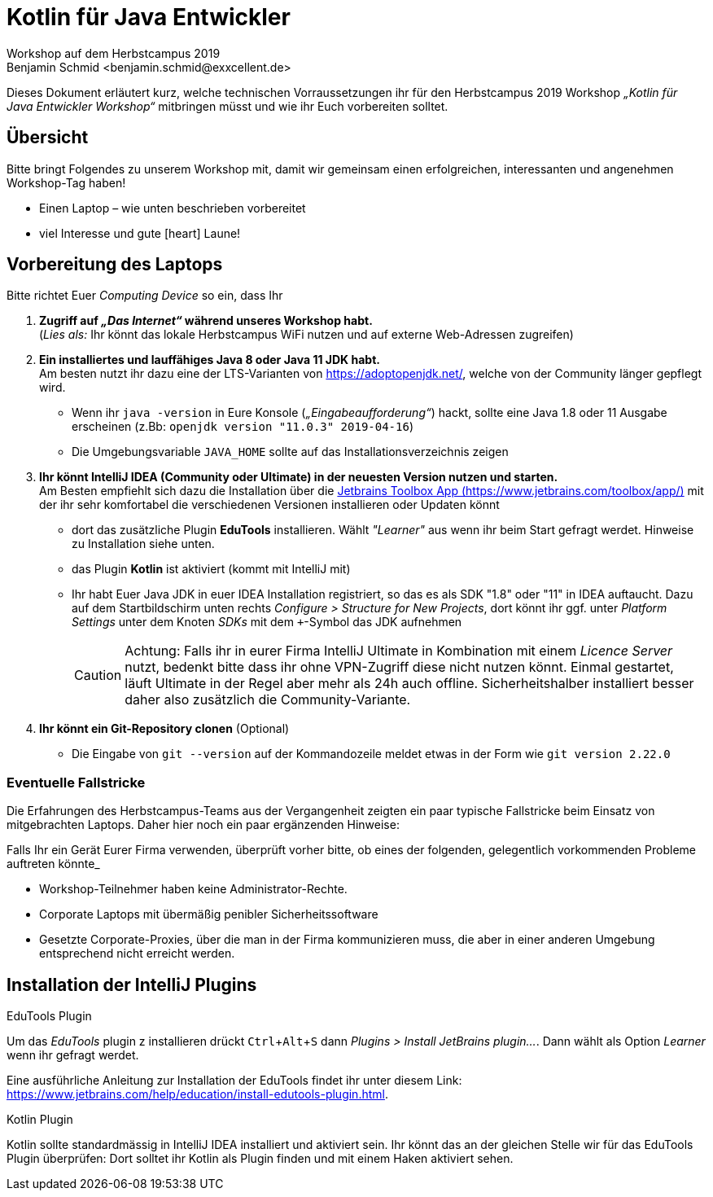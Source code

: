 = Kotlin für Java Entwickler
Workshop auf dem Herbstcampus 2019
Benjamin Schmid <benjamin.schmid@exxcellent.de>
:experimental:
:icons: font

Dieses Dokument erläutert kurz, welche technischen Vorraussetzungen ihr für den
Herbstcampus 2019 Workshop _„Kotlin für Java Entwickler Workshop“_ mitbringen müsst
und wie ihr Euch vorbereiten solltet.

== Übersicht
Bitte bringt Folgendes zu unserem Workshop mit, damit wir gemeinsam einen erfolgreichen,
interessanten und angenehmen Workshop-Tag haben!

* Einen Laptop – wie unten beschrieben vorbereitet
* viel Interesse und gute icon:heart[color=ff0000] Laune!


== Vorbereitung des Laptops

Bitte richtet Euer _Computing Device_ so ein, dass Ihr

1. *Zugriff auf _„Das Internet“_ während unseres Workshop habt.* +
(_Lies als:_ Ihr könnt das lokale Herbstcampus WiFi nutzen und auf externe Web-Adressen
zugreifen)

2. *Ein installiertes und lauffähiges Java 8 oder Java 11 JDK habt.* +
Am besten nutzt ihr dazu eine der LTS-Varianten von https://adoptopenjdk.net/, welche
von der Community länger gepflegt wird.
** Wenn ihr `java -version` in Eure Konsole (_„Eingabeaufforderung“_) hackt, sollte
eine Java 1.8 oder 11 Ausgabe erscheinen (z.Bb: `openjdk version "11.0.3" 2019-04-16`)
** Die Umgebungsvariable `JAVA_HOME` sollte auf das Installationsverzeichnis zeigen

3. *Ihr könnt IntelliJ IDEA (Community oder Ultimate) in der neuesten Version nutzen
und starten.* +
Am Besten empfiehlt sich dazu die Installation über die https://www.jetbrains.com/toolbox/app/[
Jetbrains Toolbox App (https://www.jetbrains.com/toolbox/app/)] mit der ihr sehr komfortabel
die verschiedenen Versionen installieren oder Updaten könnt
** dort das zusätzliche Plugin *EduTools* installieren. Wählt _"Learner"_ aus wenn ihr
beim Start gefragt werdet. Hinweise zu Installation siehe unten.
** das Plugin **Kotlin** ist aktiviert (kommt mit IntelliJ mit)
** Ihr habt Euer Java JDK in euer IDEA Installation registriert, so das es als SDK "1.8"
oder "11" in IDEA auftaucht. Dazu auf dem Startbildschirm unten rechts _Configure > Structure
for New Projects_, dort könnt ihr ggf. unter _Platform Settings_ unter dem Knoten _SDKs_
mit dem kbd:[+]-Symbol das JDK aufnehmen
+
CAUTION: Achtung: Falls ihr in eurer Firma IntelliJ Ultimate in Kombination mit einem _Licence
Server_ nutzt, bedenkt bitte dass ihr ohne VPN-Zugriff diese nicht nutzen könnt. Einmal gestartet,
läuft Ultimate in der Regel aber mehr als 24h auch offline. Sicherheitshalber installiert besser
daher also zusätzlich die Community-Variante.

4. *Ihr könnt ein Git-Repository clonen* (Optional) +
** Die Eingabe von `git --version` auf der Kommandozeile meldet etwas in der Form wie
`git version 2.22.0`

=== Eventuelle Fallstricke
Die Erfahrungen des Herbstcampus-Teams aus der Vergangenheit zeigten ein paar typische Fallstricke
beim Einsatz von mitgebrachten Laptops. Daher hier noch ein paar ergänzenden Hinweise:

Falls Ihr ein Gerät Eurer Firma verwenden, überprüft vorher bitte, ob eines der folgenden,
gelegentlich vorkommenden Probleme auftreten könnte_

- Workshop-Teilnehmer haben keine Administrator-Rechte.
- Corporate Laptops mit übermäßig penibler Sicherheitssoftware
- Gesetzte Corporate-Proxies, über die man in der Firma kommunizieren muss, die aber in einer
  anderen Umgebung entsprechend nicht erreicht werden.


== Installation der IntelliJ Plugins

.EduTools Plugin
Um das _EduTools_ plugin z installieren drückt kbd:[Ctrl+Alt+S] dann _Plugins >  Install JetBrains
plugin…_. Dann wählt als Option _Learner_ wenn ihr gefragt werdet.

Eine ausführliche Anleitung zur Installation der EduTools findet ihr unter diesem Link:
https://www.jetbrains.com/help/education/install-edutools-plugin.html.

.Kotlin Plugin
Kotlin sollte standardmässig in IntelliJ IDEA installiert und aktiviert sein. Ihr könnt das an
der gleichen Stelle wir für das EduTools Plugin überprüfen: Dort solltet ihr Kotlin als Plugin
finden und mit einem Haken aktiviert sehen.